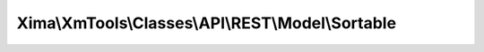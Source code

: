--------------------------------------------------
Xima\\XmTools\\Classes\\API\\REST\\Model\\Sortable
--------------------------------------------------

.. php:namespace: Xima\\XmTools\\Classes\\API\\REST\\Model

.. php:class:: Sortable

    Model class for sortables retrieved by the SortableRepository.

    .. php:method:: setUid($uid)

        Sets the uid.

        :type $uid: int
        :param $uid:
